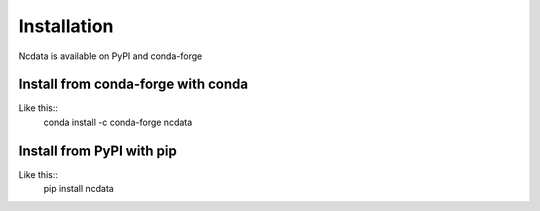 Installation
============
Ncdata is available on PyPI and conda-forge

Install from conda-forge with conda
-----------------------------------
Like this::
    conda install -c conda-forge ncdata


Install from PyPI with pip
--------------------------
Like this::
    pip install ncdata


